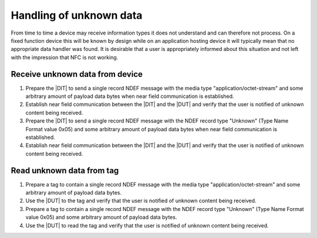 Handling of unknown data
========================

From time to time a device may receive information types it does not
understand and can therefore not process. On a fixed function device
this will be known by design while on an application hosting device it
will typically mean that no appropriate data handler was found. It is
desirable that a user is appropriately informed about this situation
and not left with the impression that NFC is not working.

Receive unknown data from device
--------------------------------

#. Prepare the |DIT| to send a single record NDEF message with the
   media type "application/octet-stream" and some arbitrary amount of
   payload data bytes when near field communication is established.

#. Establish near field communication between the |DIT| and the |DUT|
   and verify that the user is notified of unknown content being
   received.

#. Prepare the |DIT| to send a single record NDEF message with the
   NDEF record type "Unknown" (Type Name Format value 0x05) and some
   arbitrary amount of payload data bytes when near field
   communication is established.

#. Establish near field communication between the |DIT| and the |DUT|
   and verify that the user is notified of unknown content being
   received.

Read unknown data from tag
--------------------------

#. Prepare a tag to contain a single record NDEF message with the
   media type "application/octet-stream" and some arbitrary amount of
   payload data bytes.

#. Use the |DUT| to the tag and verify that the user is notified of
   unknown content being received.

#. Prepare a tag to contain a single record NDEF message with the NDEF
   record type "Unknown" (Type Name Format value 0x05) and some
   arbitrary amount of payload data bytes.

#. Use the |DUT| to read the tag and verify that the user is notified
   of unknown content being received.

